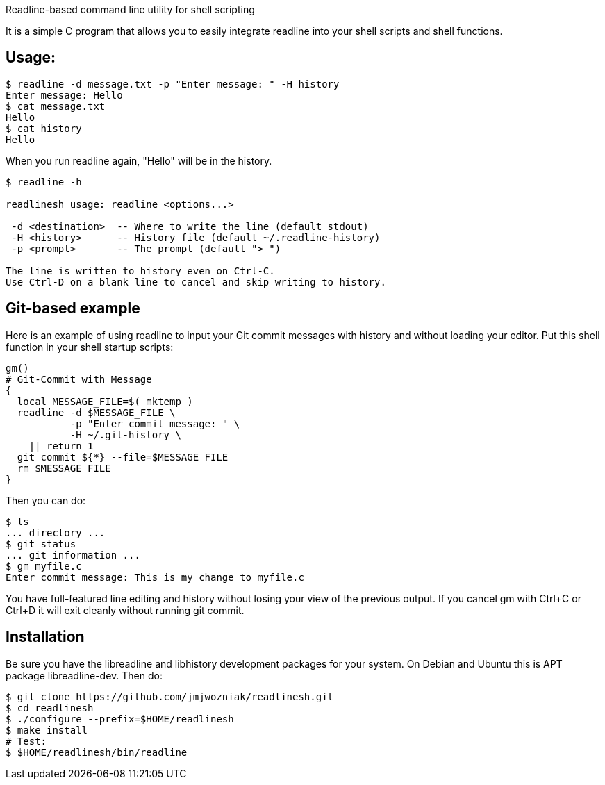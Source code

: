 
Readline-based command line utility for shell scripting

It is a simple C program that allows you to easily integrate readline
into your shell scripts and shell functions.

== Usage:

----
$ readline -d message.txt -p "Enter message: " -H history
Enter message: Hello
$ cat message.txt
Hello
$ cat history
Hello
----

When you run +readline+ again, "Hello" will be in the history.

----
$ readline -h

readlinesh usage: readline <options...>

 -d <destination>  -- Where to write the line (default stdout)
 -H <history>      -- History file (default ~/.readline-history)
 -p <prompt>       -- The prompt (default "> ")

The line is written to history even on Ctrl-C.
Use Ctrl-D on a blank line to cancel and skip writing to history.
----

== Git-based example

Here is an example of using +readline+ to input your Git commit messages with history and without loading your editor.  Put this shell function in your shell startup scripts:

----
gm()
# Git-Commit with Message
{
  local MESSAGE_FILE=$( mktemp )
  readline -d $MESSAGE_FILE \
           -p "Enter commit message: " \
           -H ~/.git-history \
    || return 1
  git commit ${*} --file=$MESSAGE_FILE
  rm $MESSAGE_FILE
}
----

Then you can do:
----
$ ls
... directory ...
$ git status
... git information ...
$ gm myfile.c
Enter commit message: This is my change to myfile.c
----

You have full-featured line editing and history without losing your view of the previous output.  If you cancel +gm+ with Ctrl+C or Ctrl+D it will exit cleanly without running +git commit+.

== Installation

Be sure you have the libreadline and libhistory development packages for your system. On Debian and Ubuntu this is APT package +libreadline-dev+.  Then do:

----
$ git clone https://github.com/jmjwozniak/readlinesh.git
$ cd readlinesh
$ ./configure --prefix=$HOME/readlinesh
$ make install
# Test:
$ $HOME/readlinesh/bin/readline
----
